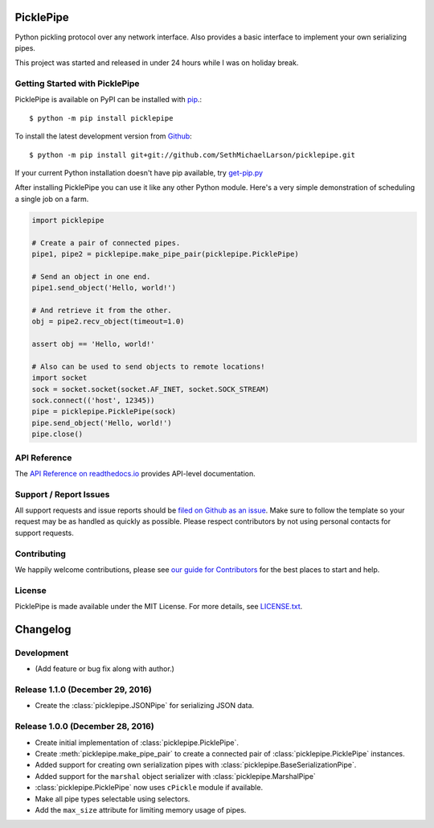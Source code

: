 PicklePipe
==========

.. image:: https://img.shields.io/travis/SethMichaelLarson/picklepipe/master.svg
    :target: https://travis-ci.org/SethMichaelLarson/picklepipe
    :alt: Linux and MacOS Build Status
.. image:: https://img.shields.io/appveyor/ci/SethMichaelLarson/picklepipe/master.svg
    :target: https://ci.appveyor.com/project/SethMichaelLarson/picklepipe
    :alt: Windows Build Status
.. image:: https://img.shields.io/codecov/c/github/SethMichaelLarson/picklepipe/master.svg
    :target: https://codecov.io/gh/SethMichaelLarson/picklepipe
    :alt: Test Suite Coverage
.. image:: https://img.shields.io/codeclimate/github/SethMichaelLarson/picklepipe.svg
    :target: https://codeclimate.com/github/SethMichaelLarson/picklepipe
    :alt: Code Health
.. image:: https://readthedocs.org/projects/picklepipe/badge/?version=latest
    :target: http://picklepipe.readthedocs.io
    :alt: Documentation Build Status
.. image:: https://pyup.io/repos/github/sethmichaellarson/picklepipe/shield.svg
     :target: https://pyup.io/repos/github/sethmichaellarson/picklepipe/
     :alt: Dependency Versions
.. image:: https://img.shields.io/pypi/v/picklepipe.svg
    :target: https://pypi.python.org/pypi/picklepipe
    :alt: PyPI Version
.. image:: https://img.shields.io/badge/say-thanks-ff69b4.svg
    :target: https://saythanks.io/to/SethMichaelLarson
    :alt: Say Thanks to the Maintainers

Python pickling protocol over any network interface. Also provides a basic interface to implement your own serializing pipes.

This project was started and released in under 24 hours while I was on holiday break.

Getting Started with PicklePipe
-------------------------------

PicklePipe is available on PyPI can be installed with `pip <https://pip.pypa.io>`_.::

    $ python -m pip install picklepipe

To install the latest development version from `Github <https://github.com/SethMichaelLarson/picklepipe>`_::

    $ python -m pip install git+git://github.com/SethMichaelLarson/picklepipe.git


If your current Python installation doesn't have pip available, try `get-pip.py <bootstrap.pypa.io>`_

After installing PicklePipe you can use it like any other Python module.
Here's a very simple demonstration of scheduling a single job on a farm.

.. code-block:: python

    import picklepipe

    # Create a pair of connected pipes.
    pipe1, pipe2 = picklepipe.make_pipe_pair(picklepipe.PicklePipe)

    # Send an object in one end.
    pipe1.send_object('Hello, world!')

    # And retrieve it from the other.
    obj = pipe2.recv_object(timeout=1.0)

    assert obj == 'Hello, world!'

    # Also can be used to send objects to remote locations!
    import socket
    sock = socket.socket(socket.AF_INET, socket.SOCK_STREAM)
    sock.connect(('host', 12345))
    pipe = picklepipe.PicklePipe(sock)
    pipe.send_object('Hello, world!')
    pipe.close()

API Reference
-------------

The `API Reference on readthedocs.io <http://picklepipe.readthedocs.io>`_ provides API-level documentation.

Support / Report Issues
-----------------------

All support requests and issue reports should be
`filed on Github as an issue <https://github.com/SethMichaelLarson/picklepipe/issues>`_.
Make sure to follow the template so your request may be as handled as quickly as possible.
Please respect contributors by not using personal contacts for support requests.

Contributing
------------

We happily welcome contributions, please see `our guide for Contributors <http://picklepipe.readthedocs.io/en/latest/contributing.html>`_ for the best places to start and help.

License
-------

PicklePipe is made available under the MIT License. For more details, see `LICENSE.txt <https://github.com/SethMichaelLarson/picklepipe/blob/master/LICENSE.txt>`_.


Changelog
=========

Development
-----------

* (Add feature or bug fix along with author.)

Release 1.1.0 (December 29, 2016)
---------------------------------

* Create the :class:`picklepipe.JSONPipe` for serializing JSON data.

Release 1.0.0 (December 28, 2016)
---------------------------------
* Create initial implementation of :class:`picklepipe.PicklePipe`.
* Create :meth:`picklepipe.make_pipe_pair` to create a connected pair of :class:`picklepipe.PicklePipe` instances.
* Added support for creating own serialization pipes with :class:`picklepipe.BaseSerializationPipe`.
* Added support for the ``marshal`` object serializer with :class:`picklepipe.MarshalPipe`
* :class:`picklepipe.PicklePipe` now uses ``cPickle`` module if available.
* Make all pipe types selectable using selectors.
* Add the ``max_size`` attribute for limiting memory usage of pipes.


